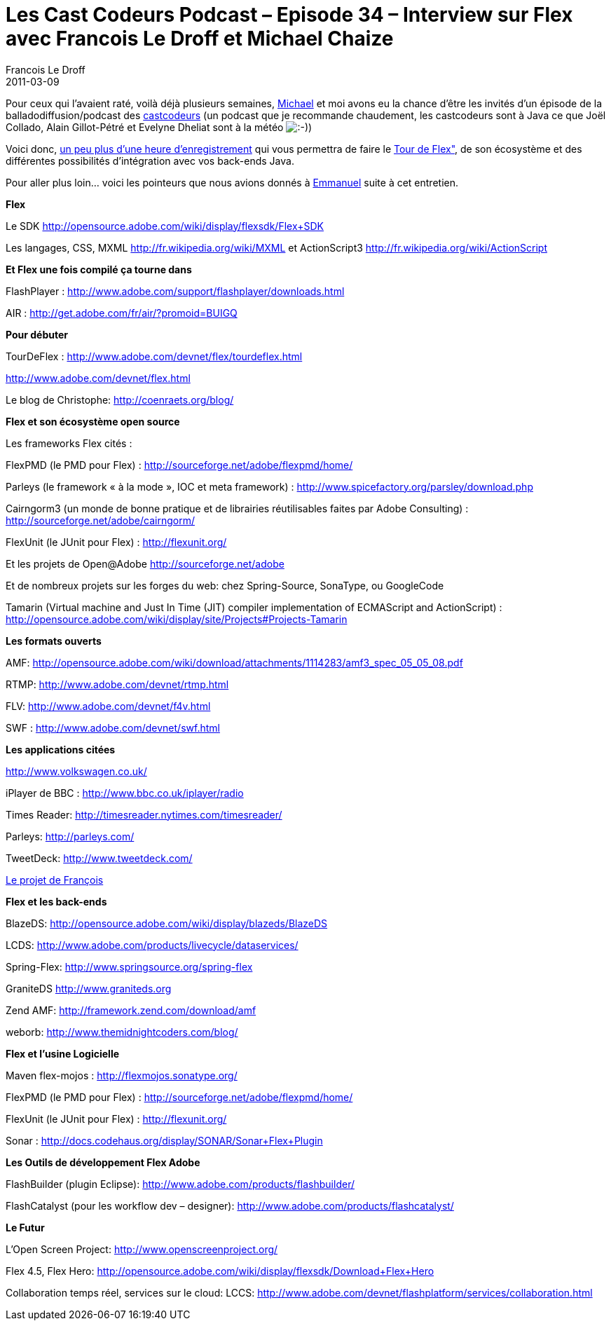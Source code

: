 =  Les Cast Codeurs Podcast – Episode 34 – Interview sur Flex avec Francois Le Droff et Michael Chaize
Francois Le Droff
2011-03-09
:jbake-type: post
:jbake-tags:  Adobe, Conference, Flex, OpenSource
:jbake-status: published
:source-highlighter: prettify

Pour ceux qui l’avaient raté, voilà déjà plusieurs semaines, http://www.riagora.com[Michael] et moi avons eu la chance d’être les invités d’un épisode de la balladodiffusion/podcast des http://lescastcodeurs.com/2011/01/les-cast-codeurs-podcast-episode-34-interview-sur-flex-avec-francois-le-droff-et-michael-chaize-2/[castcodeurs] (un podcast que je recommande chaudement, les castcodeurs sont à Java ce que Joël Collado, Alain Gillot-Pétré et Evelyne Dheliat sont à la météo image:http://www.jroller.com/images/smileys/smile.gif[:-),title=":-)"])

Voici donc, http://traffic.libsyn.com/lescastcodeurs/LesCastCodeurs-Episode-34.mp3[un peu plus d’une heure d’enregistrement] qui vous permettra de faire le http://www.adobe.com/devnet/flex/tourdeflex.html[Tour de Flex"], de son écosystème et des différentes possibilités d’intégration avec vos back-ends Java.

Pour aller plus loin… voici les pointeurs que nous avions donnés à http://blog.emmanuelbernard.com/[Emmanuel] suite à cet entretien.

*Flex*

Le SDK http://opensource.adobe.com/wiki/display/flexsdk/Flex+SDK

Les langages, CSS, MXML http://fr.wikipedia.org/wiki/MXML et ActionScript3 http://fr.wikipedia.org/wiki/ActionScript

*Et Flex une fois compilé ça tourne dans*

FlashPlayer : http://www.adobe.com/support/flashplayer/downloads.html

AIR : http://get.adobe.com/fr/air/?promoid=BUIGQ

*Pour débuter*

TourDeFlex : http://www.adobe.com/devnet/flex/tourdeflex.html

http://www.adobe.com/devnet/flex.html

Le blog de Christophe: http://coenraets.org/blog/

*Flex et son écosystème open source*

Les frameworks Flex cités :

FlexPMD (le PMD pour Flex) : http://sourceforge.net/adobe/flexpmd/home/

Parleys (le framework « à la mode », IOC et meta framework) : http://www.spicefactory.org/parsley/download.php

Cairngorm3 (un monde de bonne pratique et de librairies réutilisables faites par Adobe Consulting) : http://sourceforge.net/adobe/cairngorm/

FlexUnit (le JUnit pour Flex) : http://flexunit.org/

Et les projets de Open@Adobe http://sourceforge.net/adobe

Et de nombreux projets sur les forges du web: chez Spring-Source, SonaType, ou GoogleCode

Tamarin (Virtual machine and Just In Time (JIT) compiler implementation of ECMAScript and ActionScript) : http://opensource.adobe.com/wiki/display/site/Projects#Projects-Tamarin

*Les formats ouverts*

AMF: http://opensource.adobe.com/wiki/download/attachments/1114283/amf3_spec_05_05_08.pdf

RTMP: http://www.adobe.com/devnet/rtmp.html

FLV: http://www.adobe.com/devnet/f4v.html

SWF : http://www.adobe.com/devnet/swf.html

*Les applications citées*

http://www.volkswagen.co.uk/

iPlayer de BBC : http://www.bbc.co.uk/iplayer/radio

Times Reader: http://timesreader.nytimes.com/timesreader/

Parleys: http://parleys.com/

TweetDeck: http://www.tweetdeck.com/

http://www.adobe.com/cfusion/showcase/index.cfm?event=casestudydetail&casestudyid=1097918&loc=en_us[Le projet de François]

*Flex et les back-ends*

BlazeDS: http://opensource.adobe.com/wiki/display/blazeds/BlazeDS

LCDS: http://www.adobe.com/products/livecycle/dataservices/

Spring-Flex: http://www.springsource.org/spring-flex

GraniteDS http://www.graniteds.org

Zend AMF: http://framework.zend.com/download/amf

weborb: http://www.themidnightcoders.com/blog/

*Flex et l’usine Logicielle*

Maven flex-mojos : http://flexmojos.sonatype.org/

FlexPMD (le PMD pour Flex) : http://sourceforge.net/adobe/flexpmd/home/

FlexUnit (le JUnit pour Flex) : http://flexunit.org/

Sonar : http://docs.codehaus.org/display/SONAR/Sonar+Flex+Plugin

*Les Outils de développement Flex Adobe*

FlashBuilder (plugin Eclipse): http://www.adobe.com/products/flashbuilder/

FlashCatalyst (pour les workflow dev – designer): http://www.adobe.com/products/flashcatalyst/

*Le Futur*

L’Open Screen Project: http://www.openscreenproject.org/

Flex 4.5, Flex Hero: http://opensource.adobe.com/wiki/display/flexsdk/Download+Flex+Hero

Collaboration temps réel, services sur le cloud: LCCS: http://www.adobe.com/devnet/flashplatform/services/collaboration.html

